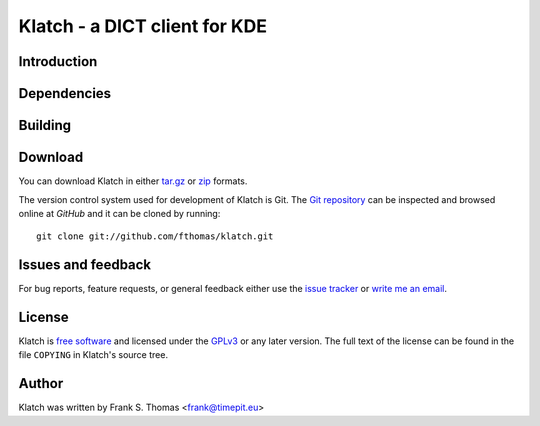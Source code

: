 Klatch - a DICT client for KDE
==============================

Introduction
------------

Dependencies
------------

Building
--------

Download
--------

You can download Klatch in either `tar.gz`_ or `zip`_ formats.

.. _tar.gz: http://github.com/fthomas/klatch/tarball/master
.. _zip:    http://github.com/fthomas/klatch/zipball/master

The version control system used for development of Klatch is Git. The
`Git repository`_ can be inspected and browsed online at `GitHub` and
it can be cloned by running::

  git clone git://github.com/fthomas/klatch.git

.. _Git repository: http://github.com/fthomas/klatch
.. _GitHub: http://github.com/

Issues and feedback
-------------------

For bug reports, feature requests, or general feedback either use the
`issue tracker`_ or `write me an email`_.

.. _issue tracker: http://github.com/fthomas/klatch/issues
.. _write me an email: frank@timepit.eu

License
-------

Klatch is `free software`_ and licensed under the `GPLv3`_ or any later
version. The full text of the license can be found in the file
``COPYING`` in Klatch's source tree.

.. _free software: http://www.gnu.org/philosophy/free-sw.html
.. _GPLv3: http://www.gnu.org/licenses/gpl-3.0.html

Author
------

Klatch was written by Frank S. Thomas <frank@timepit.eu>
